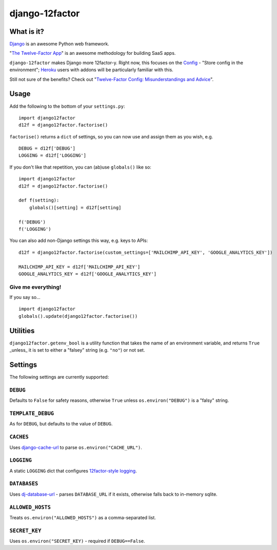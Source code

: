 django-12factor
===============

.. image:: https://travis-ci.org/doismellburning/django12factor.svg?branch=master
       :target: https://travis-ci.org/doismellburning/django12factor

.. image:: https://landscape.io/github/doismellburning/django12factor/master/landscape.png
       :target: https://landscape.io/github/doismellburning/django12factor/master
       :alt: Code Health

What is it?
-----------

`Django <https://www.djangoproject.com/>`__ is an awesome Python web
framework.

"`The Twelve-Factor App <http://12factor.net/>`__\ " is an awesome
methodology for building SaaS apps.

``django-12factor`` makes Django more 12factor-y. Right now, this
focuses on the `Config <http://12factor.net/config>`__ - "Store config
in the environment"; `Heroku <http://www.heroku.com/>`__ users with
addons will be particularly familiar with this.

Still not sure of the benefits? Check out 
"`Twelve-Factor Config: Misunderstandings and Advice <http://blog.doismellburning.co.uk/2014/10/06/twelve-factor-config-misunderstandings-and-advice/>`__".

Usage
-----

Add the following to the bottom of your ``settings.py``:

::

    import django12factor
    d12f = django12factor.factorise()

``factorise()`` returns a ``dict`` of settings, so you can now use and
assign them as you wish, e.g.

::

    DEBUG = d12f['DEBUG']
    LOGGING = d12f['LOGGING']

If you don't like that repetition, you can (ab)use ``globals()`` like
so:

::

    import django12factor
    d12f = django12factor.factorise()

    def f(setting):
        globals()[setting] = d12f[setting]

    f('DEBUG')
    f('LOGGING')

You can also add non-Django settings this way, e.g. keys to APIs:

::

    d12f = django12factor.factorise(custom_settings=['MAILCHIMP_API_KEY', 'GOOGLE_ANALYTICS_KEY'])

    MAILCHIMP_API_KEY = d12f['MAILCHIMP_API_KEY']
    GOOGLE_ANALYTICS_KEY = d12f['GOOGLE_ANALYTICS_KEY']

Give me everything!
~~~~~~~~~~~~~~~~~~~

If you say so...

::

    import django12factor
    globals().update(django12factor.factorise())

Utilities
---------

``django12factor.getenv_bool`` is a utility function that takes the name of an environment variable, and returns ``True`` _unless_ it is set to either a "falsey" string (e.g. ``"no"``) or not set.

Settings
--------

The following settings are currently supported:

``DEBUG``
~~~~~~~~~

Defaults to ``False`` for safety reasons, otherwise ``True`` unless ``os.environ("DEBUG")`` is a "falsy" string.

``TEMPLATE_DEBUG``
~~~~~~~~~~~~~~~~~~

As for ``DEBUG``, but defaults to the value of ``DEBUG``.

``CACHES``
~~~~~~~~~~

Uses
`django-cache-url <https://github.com/ghickman/django-cache-url>`__ to parse ``os.environ("CACHE_URL")``.

``LOGGING``
~~~~~~~~~~~

A static ``LOGGING`` dict that configures `12factor-style logging <http://12factor.net/logs>`__.

``DATABASES``
~~~~~~~~~~~~~

Uses
`dj-database-url <https://github.com/kennethreitz/dj-database-url>`__ -
parses ``DATABASE_URL`` if it exists, otherwise falls back to in-memory sqlite.

``ALLOWED_HOSTS``
~~~~~~~~~~~~~~~~~

Treats ``os.environ("ALLOWED_HOSTS")`` as a comma-separated list.

``SECRET_KEY``
~~~~~~~~~~~~~~

Uses ``os.environ("SECRET_KEY)`` - required if ``DEBUG==False``.
